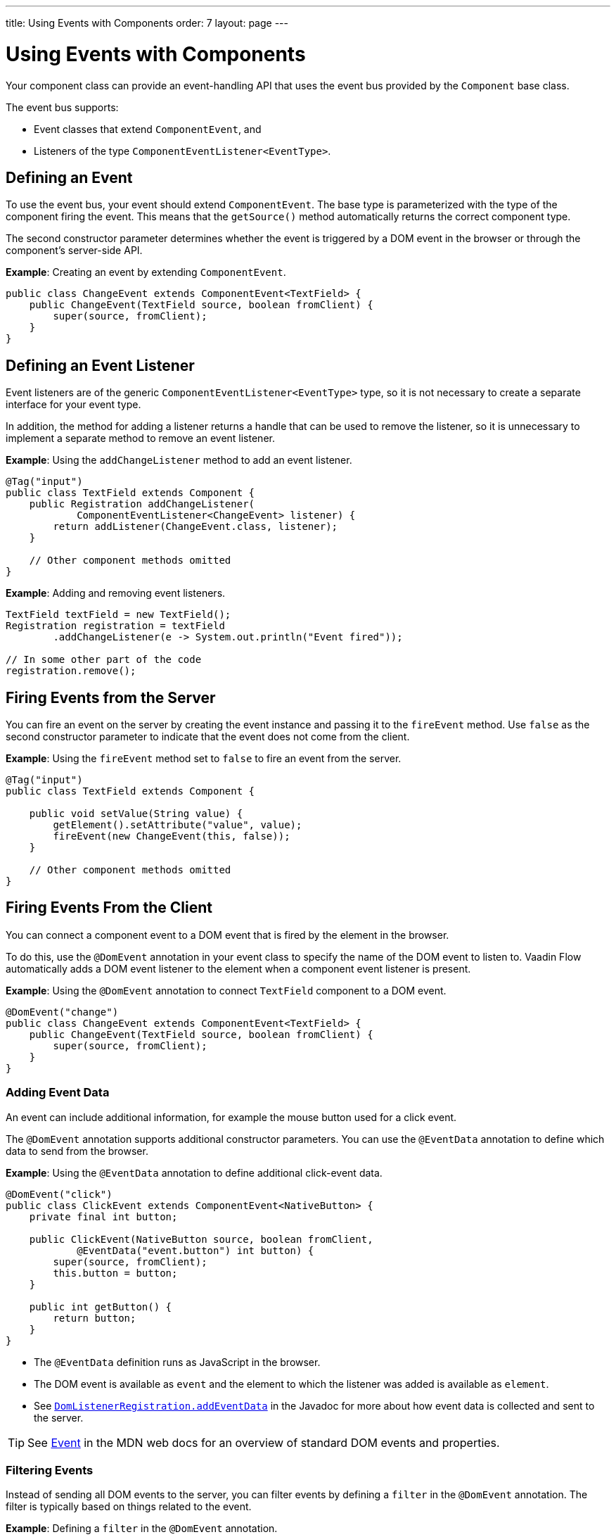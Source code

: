 ---
title: Using Events with Components
order: 7
layout: page
---

= Using Events with Components

Your component class can provide an event-handling API that uses the event bus provided by the `Component` base class. 

The event bus supports:

* Event classes that extend `ComponentEvent`, and 
* Listeners of the type `ComponentEventListener<EventType>`.

== Defining an Event

To  use the event bus, your event should extend `ComponentEvent`. The base type is parameterized with the type of the component firing the event. This means that the `getSource()` method automatically returns the correct component type.

The second constructor parameter determines whether the event is triggered by a DOM event in the browser or through the component's server-side API.

*Example*: Creating an event by extending `ComponentEvent`. 

[source,java]
----
public class ChangeEvent extends ComponentEvent<TextField> {
    public ChangeEvent(TextField source, boolean fromClient) {
        super(source, fromClient);
    }
}
----

== Defining an Event Listener

Event listeners are of the generic `ComponentEventListener<EventType>` type, so it is not necessary to create a separate interface for your event type.

In addition, the method for adding a listener returns a handle that can be used to remove the listener, so it is unnecessary to implement a separate method to remove an event listener. 

*Example*: Using the `addChangeListener` method to add an event listener. 

[source,java]
----
@Tag("input")
public class TextField extends Component {
    public Registration addChangeListener(
            ComponentEventListener<ChangeEvent> listener) {
        return addListener(ChangeEvent.class, listener);
    }

    // Other component methods omitted
}
----

*Example*: Adding and removing event listeners.

[source,java]
----
TextField textField = new TextField();
Registration registration = textField
        .addChangeListener(e -> System.out.println("Event fired"));

// In some other part of the code
registration.remove();
----

== Firing Events from the Server

You can fire an event on the server by creating the event instance and passing it to the `fireEvent` method. Use `false` as the second constructor parameter to indicate that the event does not come from the client.

*Example*: Using the `fireEvent` method set to `false` to fire an event from the server.  

[source,java]
----
@Tag("input")
public class TextField extends Component {

    public void setValue(String value) {
        getElement().setAttribute("value", value);
        fireEvent(new ChangeEvent(this, false));
    }

    // Other component methods omitted
}
----

== Firing Events From the Client

You can connect a component event to a DOM event that is fired by the element in the browser. 

To do this, use the `@DomEvent` annotation in your event class to specify the name of the DOM event to listen to. Vaadin Flow automatically adds a DOM event listener to the element when a component event listener is present. 

*Example*: Using the `@DomEvent` annotation to connect `TextField` component to a DOM event.

[source,java]
----
@DomEvent("change")
public class ChangeEvent extends ComponentEvent<TextField> {
    public ChangeEvent(TextField source, boolean fromClient) {
        super(source, fromClient);
    }
}
----

=== Adding Event Data

An event can include additional information, for example the mouse button used for a click event.

The `@DomEvent` annotation supports additional constructor parameters. You can use the `@EventData` annotation to define which data to send from the browser.

*Example*: Using the `@EventData` annotation to define additional click-event data. 

[source,java]
----
@DomEvent("click")
public class ClickEvent extends ComponentEvent<NativeButton> {
    private final int button;

    public ClickEvent(NativeButton source, boolean fromClient,
            @EventData("event.button") int button) {
        super(source, fromClient);
        this.button = button;
    }

    public int getButton() {
        return button;
    }
}
----

* The `@EventData` definition runs as JavaScript in the browser.
* The DOM event is available as `event` and the element to which the listener was added is available as `element`. 
* See https://vaadin.com/api/platform/com/vaadin/flow/dom/DomListenerRegistration.html[`DomListenerRegistration.addEventData`] in the Javadoc for more about how event data is collected and sent to the server.

[TIP]
See https://developer.mozilla.org/en-US/docs/Web/API/Event[Event] in the MDN web docs for an overview of standard DOM events and properties.

=== Filtering Events

Instead of sending all DOM events to the server, you can filter events by defining a `filter` in the `@DomEvent` annotation. The filter is typically based on things related to the event.

*Example*: Defining a `filter` in the `@DomEvent` annotation.  

[source,java]
----
@DomEvent(value = "keypress", filter = "event.key == 'Enter'")
public class EnterPressEvent extends ComponentEvent<TextField> {
    public EnterPressEvent(TextField source, boolean fromClient) {
        super(source, fromClient);
    }
}
----

* The `filter` definition runs as JavaScript in the browser. 
* The DOM event is available as `event` and the element to which the listener was added is available as `element`.
* See https://vaadin.com/api/platform/com/vaadin/flow/dom/DomListenerRegistration.html[`DomListenerRegistration.setFilter`] in the Javadoc for more about how the filter is used.

=== Limiting Event Frequency

Certain kinds of events are fired very frequently when the user interacts with the component. For example, text input events fired while the user types. 

You can configure the rate at which events are sent to the server by defining different `debounce` settings in the `@DomEvent` annotation. Debouncing always requires a `timeout` (in milliseconds) and a burst `phase`, which determines when events are sent to the server. There are three burst phase options:

* `LEADING` phase: An event is sent at the beginning of a burst, but subsequent events are only sent after one timeout period has passed, without any new events. This is useful for things like button clicks to prevent accidental double submissions.
* `INTERMEDIATE` phase: Periodical events are sent while a burst is ongoing. Subsequent events are delayed until one timeout period since the last event has passed. This is useful for things like text input, if you want to react continuously while the user types. 
* `TRAILING` phase: This phase is triggered at the end of a burst after the timeout period has passed without any further events. This is useful for things like text input if you want to react only when the user stops typing.

*Example*: Configuring an `input` event to be sent to the server half a second after the user's last input. 

[source,java]
----
@DomEvent(value = "input",
          debounce = @DebounceSettings(
              timeout = 250,
              phases = DebouncePhase.TRAILING))
public class InputEvent extends ComponentEvent<TextField> {
    private String value;

    public InputEvent(TextField source, boolean fromClient,
            @EventData("element.value") String value) {
        super(source, fromClient);
        this.value = value;
    }

    public String getValue() {
        return value;
    }
}
----

You can configure active events for several phases at the same time.

*Example*: Configuring an event for both the `LEADING` phase (immediately when a burst starts) and the `INTERMEDIATE` phase (while the burst is ongoing).

[source,java]
----
@DomEvent(value = "input",
          debounce = @DebounceSettings(
              timeout = 500,
              phases = {DebouncePhase.LEADING,
                        DebouncePhase.INTERMEDIATE }))
public class ContiniousInputEvent extends ComponentEvent<TextField> {
    private String value;

    public ContiniousInputEvent(TextField source, boolean fromClient,
            @EventData("element.value") String value) {
        super(source, fromClient);
        this.value = value;
    }

    public String getValue() {
        return value;
    }
}
----

* See https://vaadin.com/api/platform/com/vaadin/flow/dom/DomListenerRegistration.html[`DomListenerRegistration.debouncer`] in the Javadoc for more about debouncing events.


[NOTE]
If you configure a `filter` and a `debounce` rate, only events that pass the filter are considered when determining whether a burst has ended.
